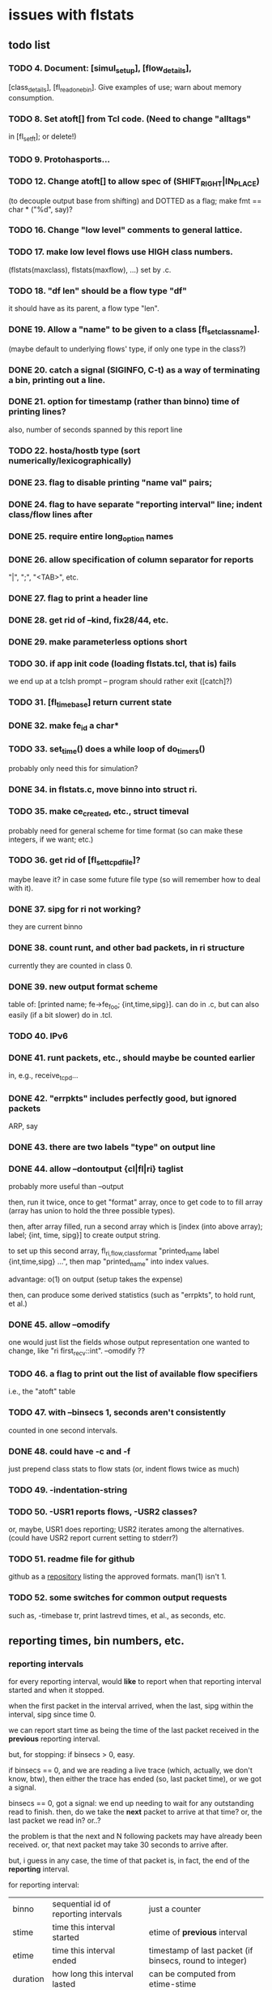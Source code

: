 * issues with flstats

** todo list

*** TODO 4.	Document: [simul_setup], [flow_details],
    [class_details], [fl_read_one_bin].  Give examples of use; warn
    about memory consumption.
*** TODO 8. Set atoft[] from Tcl code.  (Need to change "alltags"
	in [fl_setft]; or delete!)
*** TODO 9. Protohasports...
*** TODO 12. Change atoft[] to allow spec of (SHIFT_RIGHT|IN_PLACE)
		(to decouple output base from shifting) and DOTTED as
		a flag; make fmt == char * ("%d", say)?
*** TODO 16. Change "low level" comments to general lattice.
*** TODO 17. make low level flows use HIGH class numbers.
	(flstats(maxclass), flstats(maxflow), ...) set by .c.
*** TODO 18. "df len" should be a flow type "df" 
    it should have as its parent, a flow type "len".
*** DONE 19. Allow a "name" to be given to a class [fl_set_class_name].
    (maybe default to underlying flows' type, if only one type in the
    class?)
*** DONE 20. catch a signal (SIGINFO, C-t) as a way of terminating a bin, printing out a line.
*** DONE 21. option for timestamp (rather than binno) time of printing lines?  
    also, number of seconds spanned by this report line
*** TODO 22. hosta/hostb type (sort numerically/lexicographically)
*** DONE 23. flag to disable printing "name val" pairs; 
*** DONE 24. flag to have separate "reporting interval" line; indent class/flow lines after
*** DONE 25. require *entire* long_option names
*** DONE 26. allow specification of column separator for reports
    "|", ";", "<TAB>", etc.
*** DONE 27. flag to print a header line
*** DONE 28. get rid of --kind, fix28/44, etc.
*** DONE 29. make parameterless options *short*
*** TODO 30. if app init code (loading flstats.tcl, that is) fails
    we end up at a tclsh prompt -- program should rather exit
    ([catch]?)
*** TODO 31. [fl_time_base] return current state

*** DONE 32. make fe_id a char*
*** TODO 33. set_time() does a while loop of do_timers()
    probably only need this for simulation?
*** DONE 34. in flstats.c, move binno into struct ri.
*** TODO 35. make ce_created, etc., struct timeval
    probably need for general scheme for time format (so can make
    these integers, if we want; etc.)
*** TODO 36. get rid of [fl_set_tcpd_file]?
    maybe leave it?  in case some future file type (so will remember
    how to deal with it).
*** DONE 37. sipg for ri not working?
    they are current binno
*** DONE 38. count runt, and other bad packets, in ri structure
    currently they are counted in class 0.
*** DONE 39. new output format scheme
    table of: [printed name; fe->fe_foo; {int,time,sipg}].  can do in
    .c, but can also easily (if a bit slower) do in .tcl.
*** TODO 40. IPv6
*** DONE 41. runt packets, etc., should maybe be counted earlier
    in, e.g., receive_tcpd...
*** DONE 42. "errpkts" includes perfectly good, but ignored packets
     ARP, say
*** DONE 43. there are *two* labels "type" on output line
*** DONE 44. allow --dontoutput {cl|fl|ri} taglist
    probably more useful than --output

then, run it twice, once to get "format" array, once to get code to to
fill array (array has union to hold the three possible types).

then, after array filled, run a second array which is [index (into
above array); label; {int, time, sipg}] to create output string.

to set up this second array, fl_{ri,flow,class}_format "printed_name
label {int,time,sipg} ...", then map "printed_name" into index values.

advantage: o(1) on output (setup takes the expense)

then, can produce some derived statistics (such as "errpkts", to hold
runt, et al.)

*** DONE 45. allow --omodify
    one would just list the fields whose output representation one
    wanted to change, like "ri first_recv::int".  --omodify ??
*** TODO 46. a flag to print out the list of available flow specifiers
    i.e., the "atoft" table

*** TODO 47. with --binsecs 1, seconds aren't consistently
    counted in one second intervals.
*** DONE 48. could have -c *and* -f
    just prepend class stats to flow stats (or, indent flows twice as
    much)
*** TODO 49. -indentation-string
*** TODO 50. -USR1 reports flows, -USR2 classes?
    or, maybe, USR1 does reporting; USR2 iterates among the
    alternatives. (could have USR2 report current setting to stderr?)
*** TODO 51. readme file for github
    github as a [[https://github.com/github/markup][repository]] listing the approved formats.  man(1)
    isn't 1.
*** TODO 52. some switches for common output requests
    such as, -timebase tr, print lastrevd times, et al., as seconds, etc.

** reporting times, bin numbers, etc.

*** reporting intervals

for every reporting interval, would *like* to report when that
reporting interval started and when it stopped.

when the first packet in the interval arrived, when the last, sipg
within the interval, sipg since time 0.

we can report start time as being the time of the last packet received
in the *previous* reporting interval.

but, for stopping: if binsecs > 0, easy.

if binsecs == 0, and we are reading a live trace (which, actually, we
don't know, btw), then either the trace has ended (so, last packet
time), or we got a signal.

binsecs == 0, got a signal: we end up needing to wait for any
outstanding read to finish.  then, do we take the *next* packet to
arrive at that time?  or, the last packet we read in?  or..?

the problem is that the next and N following packets may have already
been received.  or, that next packet may take 30 seconds to arrive
after.

but, i guess in any case, the time of that packet is, in fact, the end
of the *reporting* interval.

for reporting interval:

| binno    | sequential id of reporting intervals               | just a counter                                                         |
| stime    | time this interval started                         | etime of *previous* interval                                           |
| etime    | time this interval ended                           | timestamp of last packet (if binsecs, round to integer)                |
| duration | how long this interval lasted                      | can be computed from etime-stime                                       |
| fptime   | time first packet arrived this interval            | can be derived by MINing class/flow reports (if everything classified) |
| lptime   | time last packet arrived this interval             | can be derived by MAXing class/flow reports (ditto)                    |
| npkts    | number of packets seen this interval               | can be derived by summing class/flow reports                           |
| nbytes   | number of bytes seen this interval                 | can be derived by summing class/flow reports                           |
| isipg    | smoothed inter packet gap this interval            |                                                                        |
| tsipg    | smoothed inter packet gap since beginning of trace |                                                                        |

for each class/flow

| kind    | kind of class/flow                         | for flow, "net/src"                                |
| id      | id of this particular class/flow           | for class, i guess "net/src" (look at child flows) |
| ifptime | time first packet arrived in this interval |                                                    |
| tfptime | time first packet arrived since b.o.t.     | can be derived from history of reports        |
| lptime  | time last packet arrived in this interval  |                                                    |
| npkts   | number of packets seen this interval       |                                                    |
| nbytes  | number of bytes seen this interval         |                                                    |
| isipg   | smoothed inter packet gap this interval    |                                                    |
| tsipg   | smoothed inter packet gap since b.o.t.     |                                                    |


